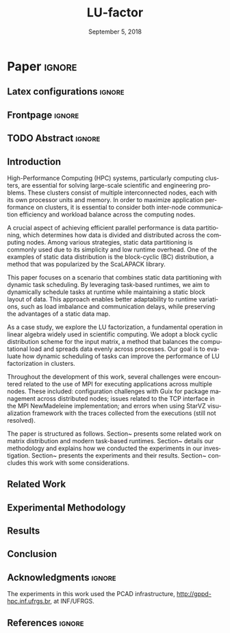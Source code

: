 # -*- org-export-babel-evaluate: nil -*-
# -*- coding: utf-8 -*-
# -*- mode: org -*-
#+TITLE: LU-factor
#+AUTHOR: Otho José Sirtoli Marcondes, Lucas Mello Schnorr
#+EMAIL: ojsmarcondes@inf.ufrgs.br, schnorr@inf.ufrgs.br
#+DATE: September 5, 2018
#+STARTUP: overview indent
#+LANGUAGE: pt-br
#+OPTIONS: H:3 creator:nil timestamp:nil skip:nil toc:nil num:t ^:nil ~:~
#+OPTIONS: author:nil title:nil date:nil
#+TAGS: noexport(n) deprecated(d) ignore(i)
#+EXPORT_SELECT_TAGS: export
#+EXPORT_EXCLUDE_TAGS: noexport

#+LATEX_CLASS: IEEEtran
#+LATEX_CLASS_OPTIONS: [conference, 10pt, final]
#+LATEX_HEADER: \usepackage[T1]{fontenc}
#+LATEX_HEADER: \usepackage{breakurl}
#+LATEX_HEADER: \usepackage{xspace}
#+LATEX_HEADER: \usepackage{listings}
#+LATEX_HEADER: \usepackage[font=footnotesize]{subfig}
#+LATEX_HEADER: \newcommand{\prettysmall}{\fontsize{4}{6}\selectfont}
#+LATEX_HEADER: \newcommand{\pstwo}{\fontsize{8}{8}\selectfont}
#+LATEX_HEADER: \usepackage{color,colortbl,xcolor}
#+LATEX_HEADER: \definecolor{dgeqrtC}{HTML}{e41a1c}
#+LATEX_HEADER: \definecolor{dlarfbC}{HTML}{377eb8}
#+LATEX_HEADER: \definecolor{dtpqrtC}{HTML}{4daf4a}
#+LATEX_HEADER: \definecolor{dtpmqrtC}{HTML}{984ea3}
#+LATEX_HEADER: \newcommand{\dgeqrtcolor}{red}
#+LATEX_HEADER: \newcommand{\dlarfbcolor}{blue}
#+LATEX_HEADER: \newcommand{\dtpqrtcolor}{green}
#+LATEX_HEADER: \newcommand{\dtpmqrtcolor}{purple}
#+LATEX_HEADER: \lstdefinestyle{customc}{morekeywords={DGEQRT },keywordstyle=\color{dgeqrtC},morekeywords=[2]{DLARFB},keywordstyle=[2]\color{dlarfbC},morekeywords=[3]{DTPQRT},keywordstyle=[3]\color{dtpqrtC},morekeywords=[4]{DTPMQRT},keywordstyle=[4]\color{dtpmqrtC}, numbers=left, breakatwhitespace=false,        breaklines=true,captionpos=b,keepspaces=true,numbersep=5pt,showspaces=false,showstringspaces=false,showtabs=false,tabsize=2}
#+LATEX_HEADER: \lstset{ basicstyle=\ttfamily\small, breaklines=true, columns=fullflexible,numbers=left,numberstyle=\tiny\color{gray}, xleftmargin=10pt,flexiblecolumns=false}

#+LATEX_HEADER: \usepackage{graphicx}
#+LATEX_HEADER: \usepackage{caption}
#+LATEX_HEADER: \usepackage{subcaption}
#+LATEX_HEADER: \usepackage{tikz}
#+LATEX_HEADER: \usetikzlibrary{automata,arrows,positioning,calc}

#+LATEX_HEADER: \usepackage{subfig}

#+LATEX_HEADER: \newcommand{\subfigureautorefname}{Figure} % allows autoref to find subimages.

* TODOS :noexport:
- [ ] Abstract
- [x] Conclusion
- [ ] Use StarVZ/OpenMP DAG
- [x] Put the hyperthreading experiment setup
- [x] Make the code snip better
- [x] Adds the OpenMP wihtout hyperthreading data
  - [x] Initial analisys
- [x] Fix charts
- [x] Ajustar a introdução conforme o Lucas pediu
- [x] Adds prio OpenMP
  - [x] Run the experiments again
- [x] Redo the StarPU schedulers description
- [x] Introduction
  - [x] Representative cases
  - [x] Shows one case where hyperthreading is better for dense linear algebra
  - [x] Presents an idea for a priority equation for the tile qr factorization
* *Paper* :ignore:
** Latex configurations                                             :ignore:

#+BEGIN_EXPORT latex
#+END_EXPORT

** Frontpage                                                        :ignore:
#+BEGIN_EXPORT latex 
\title{???}
% Let's keep the next title for the official post-WSPPD publication
% Visual Performance Analysis of Memory Operations in Heterogeneous Task-Based Applications}

\author{
\IEEEauthorblockN{Otho José Sirtoli Marcondes\IEEEauthorrefmark{1},
                  Lucas Mello Schnorr\IEEEauthorrefmark{1}}
\IEEEauthorblockN{\IEEEauthorrefmark{1} Institute of Informatics/PPGC/UFRGS, Porto Alegre, Brazil}
}
#+END_EXPORT

#+LaTeX: \maketitle

\newcommand{\kiter}{K Iteration}

** TODO Abstract :ignore:

#+LaTeX: \begin{abstract}
#+LaTeX: \end{abstract}

** Introduction
High-Performance Computing (HPC) systems, particularly computing clusters, are essential for solving large-scale scientific and engineering problems. These clusters consist of multiple interconnected nodes, each with its own processor units and memory. In order to maximize application performance on clusters, it is essential to consider both inter-node communication efficiency and workload balance across the computing nodes.

A crucial aspect of achieving efficient parallel performance is data partitioning, which determines how data is divided and distributed across the computing nodes. Among various strategies, static data partitioning is commonly used due to its simplicity and low runtime overhead. One of the examples of static data distribution is the block-cyclic (BC) distribution, a method that was popularized by the ScaLAPACK \cite{blackford1997scalapack} library.

This paper focuses on a scenario that combines static data partitioning with dynamic task scheduling. By leveraging task-based runtimes, we aim to dynamically schedule tasks at runtime while maintaining a static block layout of data. This approach enables better adaptability to runtime variations, such as load imbalance and communication delays, while preserving the advantages of a static data map.

As a case study, we explore the LU factorization, a fundamental operation in linear algebra widely used in scientific computing. We adopt a block cyclic distribution scheme for the input matrix, a method that balances the computational load and spreads data evenly across processes. Our goal is to evaluate how dynamic scheduling of tasks can improve the performance of LU factorization in clusters.

Throughout the development of this work, several challenges were encountered related to the use of MPI for executing applications across multiple nodes. These included: configuration challenges with Guix for package management across distributed nodes; issues related to the TCP interface in the MPI NewMadeleine implementation; and errors when using StarVZ \cite{pinto2021providing} visualization framework with the traces collected from the executions (still not resolved).

The paper is structured as follows. Section~\ref{sec:related} presents some related work on matrix distribution and modern task-based runtimes. Section~\ref{sec:methodology} details our methodology and explains how we conducted the experiments in our investigation. Section~\ref{sec:results} presents the experiments and their results. Section~\ref{sec:conclusion} concludes this work with some considerations.


** Related Work
:PROPERTIES:
:CUSTOM_ID: sec:related
:END:
** Experimental Methodology
:PROPERTIES:
:CUSTOM_ID: sec:methodology
:END:
** Results
:PROPERTIES:
:CUSTOM_ID: sec:results
:END:
** Conclusion
:PROPERTIES:
:CUSTOM_ID: sec:conclusion
:END:

** Acknowledgments :ignore:

#+LATEX:\section*{Acknowledgements}

The experiments in this work used the PCAD infrastructure, http://gppd-hpc.inf.ufrgs.br, at INF/UFRGS.


** References                                                        :ignore:

\clearpage
# See next section to understand how refs.bib file is created.
#+LATEX: \bibliographystyle{IEEEtran}
#+LATEX: \bibliography{refs}

* Charts :noexport:
#+NAME: fig:qr-dag
#+CAPTION: DAG
#+BEGIN_SRC R :exports none :results graphics file :file img.pdf
hist(rnorm(100))
print("hello")
#+END_SRC

#+RESULTS: fig:qr-dag
[[file:img.pdf]]

* Bibtex                                                           :noexport:

Tangle this file with C-c C-v t

#+begin_src bib :tangle refs.bib
@book{blackford1997scalapack,
  title={ScaLAPACK users' guide},
  author={Blackford, L Susan and Choi, Jaeyoung and Cleary, Andy and D'Azevedo, Eduardo and Demmel, James and Dhillon, Inderjit and Dongarra, Jack and Hammarling, Sven and Henry, Greg and Petitet, Antoine and others},
  year={1997},
  publisher={SIAM}
}

@inproceedings{augonnet2009starpu,
  title={StarPU: a unified platform for task scheduling on heterogeneous multicore architectures},
  author={Augonnet, C{\'e}dric and Thibault, Samuel and Namyst, Raymond and Wacrenier, Pierre-Andr{\'e}},
  booktitle={European Conference on Parallel Processing},
  pages={863--874},
  year={2009},
  organization={Springer}
}

@inproceedings{augonnet2012starpu,
  title={StarPU-MPI: Task programming over clusters of machines enhanced with accelerators},
  author={Augonnet, C{\'e}dric and Aumage, Olivier and Furmento, Nathalie and Namyst, Raymond and Thibault, Samuel},
  booktitle={European MPI Users' Group Meeting},
  pages={298--299},
  year={2012},
  organization={Springer}
}

@incollection{agullo:inria-00547847,
  TITLE = {{Faster, Cheaper, Better -- a Hybridization Methodology to Develop Linear Algebra Software for GPUs}},
  AUTHOR = {Agullo, Emmanuel and Augonnet, C{\'e}dric and Dongarra, Jack and Ltaief, Hatem and Namyst, Raymond and Thibault, Samuel and Tomov, Stanimire},
  URL = {https://inria.hal.science/inria-00547847},
  BOOKTITLE = {{GPU Computing Gems}},
  EDITOR = {Wen-mei W. Hwu},
  PUBLISHER = {{Morgan Kaufmann}},
  VOLUME = {2},
  YEAR = {2010},
  MONTH = Sep,
  PDF = {https://inria.hal.science/inria-00547847v1/file/gpucomputinggems_plagma.pdf},
  HAL_ID = {inria-00547847},
  HAL_VERSION = {v1},
}

@book{kennedy2001optimizing,
  title={Optimizing compilers for modern architectures: a dependence-based approach},
  author={Kennedy, Ken and Allen, John R},
  year={2001},
  publisher={Morgan Kaufmann Publishers Inc.}
}

@inproceedings{aumage2007new,
  title={New madeleine: A fast communication scheduling engine for high performance networks},
  author={Aumage, Olivier and Brunet, Elisabeth and Furmento, Nathalie and Namyst, Raymond},
  booktitle={2007 IEEE International Parallel and Distributed Processing Symposium},
  pages={1--8},
  year={2007},
  organization={IEEE}
}
@inproceedings{gabriel2004open,
  title={Open MPI: Goals, concept, and design of a next generation MPI implementation},
  author={Gabriel, Edgar and Fagg, Graham E and Bosilca, George and Angskun, Thara and Dongarra, Jack J and Squyres, Jeffrey M and Sahay, Vishal and Kambadur, Prabhanjan and Barrett, Brian and Lumsdaine, Andrew and others},
  booktitle={European Parallel Virtual Machine/Message Passing Interface Users’ Group Meeting},
  pages={97--104},
  year={2004},
  organization={Springer}
}

@inproceedings{nesi2020communication,
  title={Communication-aware load balancing of the LU factorization over heterogeneous clusters},
  author={Nesi, Lucas Leandro and Schnorr, Lucas Mello and Legrand, Arnaud},
  booktitle={2020 IEEE 26th International Conference on Parallel and Distributed Systems (ICPADS)},
  pages={54--63},
  year={2020},
  organization={IEEE}
}

@article{garcia2018visual,
  title={A visual performance analysis framework for task-based parallel applications running on hybrid clusters},
  author={Garcia Pinto, Vin{\'\i}cius and Mello Schnorr, Lucas and Stanisic, Luka and Legrand, Arnaud and Thibault, Samuel and Danjean, Vincent},
  journal={Concurrency and Computation: Practice and Experience},
  volume={30},
  number={18},
  pages={e4472},
  year={2018},
  publisher={Wiley Online Library}
}

@article{faverge2023programming,
  title={Programming heterogeneous architectures using hierarchical tasks},
  author={Faverge, Mathieu and Furmento, Nathalie and Guermouche, Abdou and Lucas, Gwenol{\'e} and Namyst, Raymond and Thibault, Samuel and Wacrenier, Pierre-andr{\'e}},
  journal={Concurrency and Computation: Practice and Experience},
  volume={35},
  number={25},
  pages={e7811},
  year={2023},
  publisher={Wiley Online Library}
}

@inproceedings{bosilca2011flexible,
  title={Flexible development of dense linear algebra algorithms on massively parallel architectures with DPLASMA},
  author={Bosilca, George and Bouteiller, Aurelien and Danalis, Anthony and Faverge, Mathieu and Haidar, Azzam and Herault, Thomas and Kurzak, Jakub and Langou, Julien and Lemarinier, Pierre and Ltaief, Hatem and others},
  booktitle={2011 IEEE International Symposium on Parallel and Distributed Processing Workshops and Phd Forum},
  pages={1432--1441},
  year={2011},
  organization={IEEE}
}

@book{anderson1999lapack,
  title={LAPACK users' guide},
  author={Anderson, Edward and Bai, Zhaojun and Bischof, Christian and Blackford, L Susan and Demmel, James and Dongarra, Jack and Du Croz, Jeremy and Greenbaum, Anne and Hammarling, Sven and McKenney, Alan and others},
  year={1999},
  publisher={SIAM}
}

@inproceedings{pinto2021providing,
  title={Providing in-depth performance analysis for heterogeneous task-based applications with starvz},
  author={Pinto, Vin{\'\i}cius Garcia and Nesi, Lucas Leandro and Miletto, Marcelo Cogo and Schnorr, Lucas Mello},
  booktitle={2021 IEEE International Parallel and Distributed Processing Symposium Workshops (IPDPSW)},
  pages={16--25},
  year={2021},
  organization={IEEE}
}

@article{CASANOVA2025103125,
  title = {{Lowering entry barriers to developing custom simulators of distributed applications and platforms with SimGrid}},
  journal = {Parallel Computing},
  volume = {123},
  pages = {103-125},
  year = {2025},
  issn = {0167-8191},
  doi = {https://doi.org/10.1016/j.parco.2025.103125},
  author = {Casanova, Henri and Giersch, Arnaud and Legrand, Arnaud and Quinson, Martin and Suter, Fr{\'e}d{\'e}ric},
  keywords = {Simulation of distributed computing systems, SimGrid},
  pdf = {https://hal.science/hal-04909441/file/paper.pdf}
}
#+end_src
* Emacs setup                                                      :noexport:

#+BEGIN_SRC elisp
(setq org-export-global-macros
      '((section-name . "(eval (car (org-get-outline-path t)))")
        (subsection-name . "(eval (car (last (org-get-outline-path t))))")))
#+END_SRC

#+RESULTS:
: ((section-name . (eval (car (org-get-outline-path t)))) (subsection-name . (eval (car (last (org-get-outline-path t))))))


# Local Variables:
# eval: (add-to-list 'load-path ".")
# eval: (require 'ox-extra)
# eval: (require 'org-inlinetask)
# eval: (ox-extras-activate '(ignore-headlines))
# eval: (setq ispell-local-dictionary "american")
# eval: (eval (flyspell-mode t))
# eval: (add-to-list 'org-latex-classes '("IEEEtran"
# "\\documentclass{IEEEtran}" ("\\section{%s}" . "\\section*{%s}")
# ("\\subsection{%s}" . "\\subsection*{%s}") ("\\subsubsection{%s}"
# . "\\subsubsection*{%s}") ("\\paragraph{%s}" . "\\paragraph*{%s}")  ("\\subparagraph{%s}" . "\\subparagraph*{%s}")))
# End:


